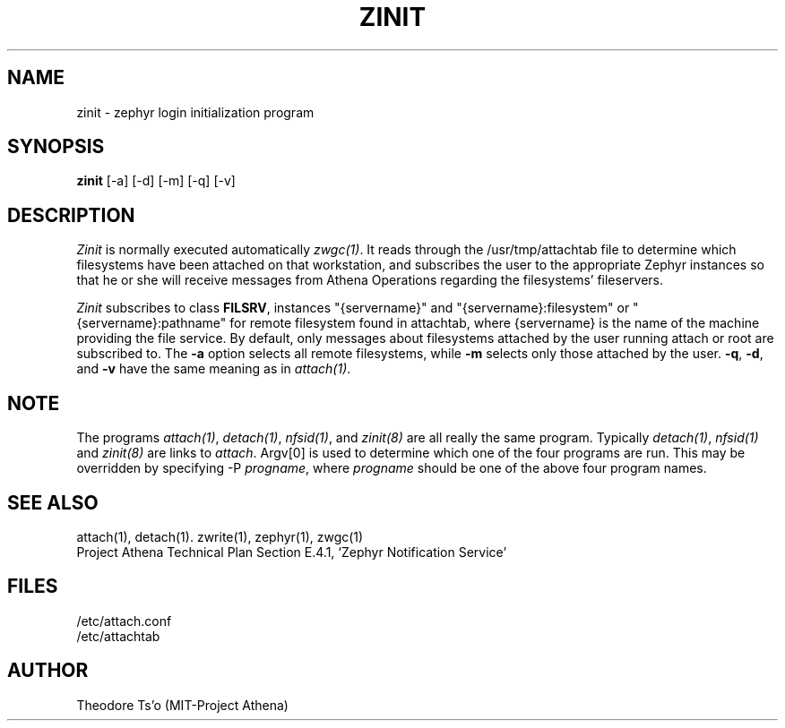 .\"	$Source: /afs/dev.mit.edu/source/repository/athena/bin/attach/zinit.8,v $
.\"	$Author: jfc $
.\"	$Header: /afs/dev.mit.edu/source/repository/athena/bin/attach/zinit.8,v 1.2 1990-04-21 18:05:35 jfc Exp $
.\"
.\"
.TH ZINIT 8 "July 18, 1989" "MIT Project Athena"
.ds ]W MIT Project Athena
.SH NAME
zinit \- zephyr login initialization program
.SH SYNOPSIS
.B zinit
[-a] [-d] [-m] [-q] [-v]
.SH DESCRIPTION
.I Zinit
is normally executed automatically \fIzwgc(1)\fR.  It reads through
the /usr/tmp/attachtab file to determine which filesystems have been
attached on that workstation, and subscribes the user to the
appropriate Zephyr instances so that he or she will receive
messages from Athena Operations regarding the filesystems'
fileservers. 

\fIZinit\fR subscribes to class \fBFILSRV\fR, instances "{servername}" and
"{servername}:filesystem" or "{servername}:pathname" for remote
filesystem found in attachtab, where {servername} is the name of the
machine providing the file service.  
By default, only messages about
filesystems attached by the user running attach or root are subscribed to.
The
.B \-a
option selects all remote filesystems, while
.B \-m
selects only those attached by the user.
.BR \-q ,
.BR \-d ,
and
.B  \-v
have the same meaning as in \fIattach(1)\fR.

.SH NOTE
The programs \fIattach(1)\fR, \fIdetach(1)\fR, \fInfsid(1)\fR, and
\fIzinit(8)\fR are all really the same program.  Typically
\fIdetach(1)\fR, \fInfsid(1)\fR and \fIzinit(8)\fR are links to
\fIattach\fR.  Argv[0] is used to determine which one of the four
programs are run.  This may be overridden by specifying -P
\fIprogname\fR, where \fIprogname\fR should be one of the above four
program names.

.SH SEE ALSO
attach(1), detach(1). zwrite(1), zephyr(1), zwgc(1)
.br
Project Athena Technical Plan Section E.4.1, `Zephyr Notification
Service'
.SH FILES
.nf
/etc/attach.conf
/etc/attachtab
.fi
.SH AUTHOR
.PP
Theodore Ts'o (MIT-Project Athena)

